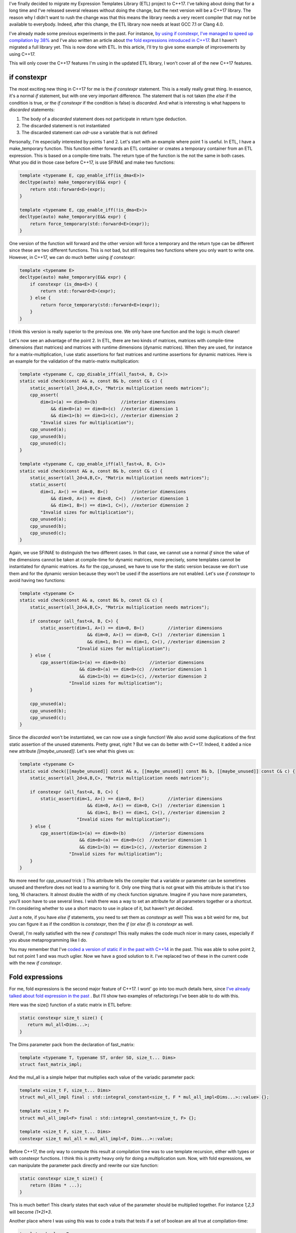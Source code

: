 I've finally decided to migrate my Expression Templates Library (ETL) project to
C++17. I've talking about doing that for a long time and I've released several
releases without doing the change, but the next version will be a C++17 library.
The reason why I didn't want to rush the change was that this means the library
needs a very recent compiler that may not be available to everybody. Indeed,
after this change, the ETL library now needs at least GCC 7.1 or Clang 4.0.

I've already made some previous experiments in the past. For instance,
`by using if constexpr, I've managed to speed up compilation by 38% <https://baptiste-wicht.com/posts/2017/09/how-i-made-deep-learning-library-38-faster-to-compile-optimization-and-cpp17-if-constexpr.html>`_ and I've also written an article about `the fold expressions introduced in C++17 <https://baptiste-wicht.com/posts/2015/05/cpp17-fold-expressions.html>`_. But I haven't migrated a full library yet. This is now done with ETL. In this article, I'll try to give some example of improvements by using C++17.

This will only cover the C++17 features I'm using in the updated ETL library,
I won't cover all of the new C++17 features.

if constexpr
############

The most exciting new thing in C++17 for me is the `if constexpr`
statement. This is a really really great thing. In essence, it's a normal
`if` statement, but with one very important difference. The statement that
is not taken (the `else` if the condition is true, or the `if
constexpr` if the condition is false) is *discarded*. And what is interesting
is what happens to *discarded* statements:

1) The body of a *discarded* statement does not participate in return type
   deduction.
2) The discarded statement is not instantiated
3) The discarded statement can *odr-use* a variable that is not defined

Personally, I'm especially interested by points 1 and 2. Let's start with an
example where point 1 is useful. In ETL, I have a make_temporary function. This
function either forwards an ETL container or creates a temporary container from
an ETL expression. This is based on a compile-time traits. The return type of
the function is the not the same in both cases. What you did in those case
before C++17, is use SFINAE and make two functions:

.. code:: cpp

    template <typename E, cpp_enable_iff(is_dma<E>)>
    decltype(auto) make_temporary(E&& expr) {
        return std::forward<E>(expr);
    }

    template <typename E, cpp_enable_iff(!is_dma<E>)>
    decltype(auto) make_temporary(E&& expr) {
        return force_temporary(std::forward<E>(expr));
    }

One version of the function will forward and the other version will force
a temporary and the return type can be different since these are two different
functions. This is not bad, but still requires two functions where you only want
to write one. However, in C++17, we can do much better using `if constexpr`:

.. code:: cpp

    template <typename E>
    decltype(auto) make_temporary(E&& expr) {
        if constexpr (is_dma<E>) {
            return std::forward<E>(expr);
        } else {
            return force_temporary(std::forward<E>(expr));
        }
    }

I think this version is really superior to the previous one. We only have one
function and the logic is much clearer!

Let's now see an advantage of the point 2. In ETL, there are two kinds of
matrices, matrices with compile-time dimensions (fast matrices) and matrices
with runtime dimensions (dynamic matrices). When they are used, for instance for
a matrix-multiplication, I use static assertions for fast matrices and runtime
assertions for dynamic matrices. Here is an example for the validation of the
matrix-matrix multiplication:

.. code:: cpp

    template <typename C, cpp_disable_iff(all_fast<A, B, C>)>
    static void check(const A& a, const B& b, const C& c) {
        static_assert(all_2d<A,B,C>, "Matrix multiplication needs matrices");
        cpp_assert(
            dim<1>(a) == dim<0>(b)         //interior dimensions
                && dim<0>(a) == dim<0>(c)  //exterior dimension 1
                && dim<1>(b) == dim<1>(c), //exterior dimension 2
            "Invalid sizes for multiplication");
        cpp_unused(a);
        cpp_unused(b);
        cpp_unused(c);
    }

    template <typename C, cpp_enable_iff(all_fast<A, B, C>)>
    static void check(const A& a, const B& b, const C& c) {
        static_assert(all_2d<A,B,C>, "Matrix multiplication needs matrices");
        static_assert(
            dim<1, A>() == dim<0, B>()         //interior dimensions
                && dim<0, A>() == dim<0, C>()  //exterior dimension 1
                && dim<1, B>() == dim<1, C>(), //exterior dimension 2
            "Invalid sizes for multiplication");
        cpp_unused(a);
        cpp_unused(b);
        cpp_unused(c);
    }

Again, we use SFINAE to distinguish the two different cases. In that case, we
cannot use a normal `if` since the value of the dimensions cannot be taken
at compile-time for dynamic matrices, more precisely, some templates cannot be
instantiated for dynamic matrices. As for the cpp_unused, we have to use for the
static version because we don't use them and for the dynamic version because
they won't be used if the assertions are not enabled. Let's use `if constexpr` to avoid having two functions:

.. code:: cpp

    template <typename C>
    static void check(const A& a, const B& b, const C& c) {
        static_assert(all_2d<A,B,C>, "Matrix multiplication needs matrices");

        if constexpr (all_fast<A, B, C>) {
            static_assert(dim<1, A>() == dim<0, B>()         //interior dimensions
                              && dim<0, A>() == dim<0, C>()  //exterior dimension 1
                              && dim<1, B>() == dim<1, C>(), //exterior dimension 2
                          "Invalid sizes for multiplication");
        } else {
            cpp_assert(dim<1>(a) == dim<0>(b)         //interior dimensions
                           && dim<0>(a) == dim<0>(c)  //exterior dimension 1
                           && dim<1>(b) == dim<1>(c), //exterior dimension 2
                       "Invalid sizes for multiplication");
        }

        cpp_unused(a);
        cpp_unused(b);
        cpp_unused(c);
    }

Since the *discarded* won't be instantiated, we can now use a single function!
We also avoid some duplications of the first static assertion of the unused
statements. Pretty great, right ? But we can do better with C++17. Indeed, it
added a nice new attribute `[[maybe_unused]]`. Let's see what this gives
us:

.. code:: cpp

    template <typename C>
    static void check([[maybe_unused]] const A& a, [[maybe_unused]] const B& b, [[maybe_unused]] const C& c) {
        static_assert(all_2d<A,B,C>, "Matrix multiplication needs matrices");

        if constexpr (all_fast<A, B, C>) {
            static_assert(dim<1, A>() == dim<0, B>()         //interior dimensions
                              && dim<0, A>() == dim<0, C>()  //exterior dimension 1
                              && dim<1, B>() == dim<1, C>(), //exterior dimension 2
                          "Invalid sizes for multiplication");
        } else {
            cpp_assert(dim<1>(a) == dim<0>(b)         //interior dimensions
                           && dim<0>(a) == dim<0>(c)  //exterior dimension 1
                           && dim<1>(b) == dim<1>(c), //exterior dimension 2
                       "Invalid sizes for multiplication");
        }
    }

No more need for `cpp_unused` trick :) This attribute tells the compiler
that a variable or parameter can be sometimes unused and therefore does not lead
to a warning for it. Only one thing that is not great with this attribute is
that it's too long, 16 characters. It almost double the width of my check
function signature. Imagine if you have more parameters, you'll soon have to use
several lines. I wish there was a way to set an attribute for all parameters
together or a shortcut. I'm considering whether to use a short macro to use in
place of it, but haven't yet decided.

Just a note, if you have `else if` statements, you need to set them as
`constexpr` as well! This was a bit weird for me, but you can figure it as
if the condition is `constexpr`, then the `if` (or `else if`)
is `constexpr` as well.

Overall, I'm really satisfied with the new `if constexpr`! This really makes the
code much nicer in many cases, especially if you abuse metaprogramming like
I do.

You may remember that I've `coded a version of static if in the past with C++14 <https://baptiste-wicht.com/posts/2015/07/simulate-static_if-with-c11c14.html>`_ in the past. This was able to solve point 2, but not point 1 and was much uglier. Now we have a good solution to it. I've replaced two of these in the current code with the new `if constexpr`.

Fold expressions
################

For me, fold expressions is the second major feature of C++17. I wont' go into
too much details here, since
`I've already talked about fold expression in the past <https://baptiste-wicht.com/posts/2015/05/cpp17-fold-expressions.html>`_
. But I'll show two examples of refactorings I've been able to do with this.

Here was the size() function of a static matrix in ETL before:

.. code:: cpp

    static constexpr size_t size() {
       return mul_all<Dims...>;
    }

The Dims parameter pack from the declaration of fast_matrix:

.. code:: cpp

    template <typename T, typename ST, order SO, size_t... Dims>
    struct fast_matrix_impl;

And the mul_all is a simple helper that multiplies each value of the variadic
parameter pack:

.. code:: cpp

    template <size_t F, size_t... Dims>
    struct mul_all_impl final : std::integral_constant<size_t, F * mul_all_impl<Dims...>::value> {};

    template <size_t F>
    struct mul_all_impl<F> final : std::integral_constant<size_t, F> {};

    template <size_t F, size_t... Dims>
    constexpr size_t mul_all = mul_all_impl<F, Dims...>::value;

Before C++17, the only way to compute this result at compilation time was to use
template recursion, either with types or with constexpr functions. I think this
is pretty heavy only for doing a multiplication sum. Now, with fold expressions,
we can manipulate the parameter pack directly and rewrite our size function:

.. code:: cpp

    static constexpr size_t size() {
        return (Dims * ...);
    }

This is much better! This clearly states that each value of the parameter should
be multiplied together. For instance `1,2,3` will become `(1*2)*3`.

Another place where I was using this was to code a traits that tests if a set of
boolean are all true at compilation-time:

.. code:: cpp

    template <bool... B>
    constexpr bool and_v = std::is_same<
        cpp::tmp_detail::bool_list<true, B...>,
        cpp::tmp_detail::bool_list<B..., true>>::value;

I was using a nice trick here to test if all booleans are true. I don't remember
where I picked it up, but it's quite nice and very fast to compile.

This was used for instance to test that a set of expressions are all
single-precision floating points:

.. code:: cpp

    template <typename... E>
    constexpr bool all_single_precision = and_v<(is_single_precision<E>)...>;

Now, we can get rid of the and_v traits and use directly the parameter pack
directly:

.. code:: cpp

    template <typename... E>
    constexpr bool all_single_precision = (is_single_precision<E> && ...);

I think using fold expressions results in much clearer syntax and better code
and it's a pretty nice feature overall :)

As a note here, I'd like to mention, that you can also use this syntax to call
a function on each argument that you have, which makes for much nicer syntax as
well and I'll be using that in DLL once I migrate it to C++17.

Miscellaneous
#############

There are also a few more C++17 features that I've used to improve ETL, but that
have a bit less impact.

A very nice feature of C++17 is the support for structured bindings. Often you
end up with a function that returns several parts of information in the form of
a pair or a tuple or even a fixed-size array. You can use an object for this,
but if you don't, you end up with code that is not terribly nice:

.. code:: cpp

    size_t index;
    bool result;
    float alpha;
    std::tie(index, result, alpha) = my_function();

It's not terribly bad, but in these cases, you should be be hoping for something
better. With c++17, you can do better:

.. code:: cpp

    auto [index, result, alpha] = my_function();

Now you can directly use auto to deduce the types of the three variables at once
and you can get all the results in the variables at once as well :) I think this
is really nice and can really profit some projects. In ETL, I've almost no use
for this, but I'm going to be using that a bit more in DLL.

Something really nice to clean up the code in C++17 is the ability to declared
nested namespaces in one line. Before, you have a nested namespace
etl::impl::standard for instance, you would do:

.. code:: cpp

    namespace etl {
    namespace impl {
    namespace standard {

    // Someting inside etl::impl::standard

    } // end of namespace standard
    } // end of namespace impl
    } // end of namespace etl

In C++17, you can do:

.. code:: cpp

    namespace etl::impl::standard {

    // Someting inside etl::impl::standard

    } // end of namespace etl::impl::standard

I think it's pretty neat :)

Another very small change is the ability to use the typename keyword in place of
the class keyword when declaring template template parameters. Before, you had
to declare:

.. code:: cpp

    template <template <typename> class X>

now you can also use:

.. code:: cpp

    template <template <typename> typename X>

It's just some syntactic sugar, but I think it's quite nice.

The last improvement that I want to talk about is one that probably very few
know about but it's pretty neat. Since C++11, you can use the `alignas(X)`
specifier for types and objects to specify on how many bytes you want to align
these. This is pretty nice if you want to align on the stack. However, this
won't always work for dynamic memory allocation. Imagine this struct:

.. code:: cpp

    struct alignas(128)  test_struct  { char data; };

If you declare an object of this type on the stack, you have the guarantee that
it will be aligned on 128 bytes. However, if you use `new` to allocate it
on the heap, you don't have such guarantee. Indeed, the problem is that 128 is
greater than the maximum default alignment. This is called an over-aligned type.
In such cases, the result will be aligned on the max alignment of your system.
Since C++17, `new` supports aligned dynamic memory allocation of
over-aligned types. Therefore, you can use a simple `alignas` to allocate
dynamic over-aligned types :) I need this in ETL for matrices that need to be
aligned for vectorized code. Before, I was using a larger array with some
padding in order to find an aligned element inside, but that is not very nice,
now the code is much better.

Compilation Time
################

I've done a few tests to see how much impact these news features have on
compilation time. Here, I'm doing benchmark on compiling the entire test suite
in different compilation mode, I enabled most compilation options (all GPU and
BLAS options in order to make sure almost all of the library is compiled).

Since I'm a bit short on time before going to vacation, I've only gathered the
results with g++. Here are the results with G++ 7.2.0

+------------+-------+---------+---------------+
|            | debug | release | release_debug |
+------------+-------+---------+---------------+
| C++14      | 862s  | 1961s   | 1718s         |
+------------+-------+---------+---------------+
| C++17      | 892s  | 2018s   | 1745s         |
+------------+-------+---------+---------------+
| Difference | +3.4% | +2.9%   | +1.5%         |
+------------+-------+---------+---------------+

Overall, I'm a bit disappointed by these results, it's around 3% slower to
compile the C++17 version than the C++14 version. I was thinking that this would
a least be as fast to compile as before. It seems that currently with G++ 7.2,
`if constexpr` are slower to compile than the equivalent SFINAE functions.
I didn't do individual benchmarks of all the features I've migrated, therefore,
it may not be coming from `if constexpr`, but since it's the greatest
change by far, it's the more likely candidate. Once I'll have a little more
time, after my vacations, I'll try to see if that is also the case with clang.

Keep in mind that we are compiling the test suite here. The ETL test suite is
using the manual selection mode of the library in order to be able to test all
the possible implementations of each operation. This makes a considerable
difference in performance. I expect better compilation time when this is used in
automatic selection mode (the default mode). In the default mode, a lot more
code can be disabled with `if constexpr`. I will test this next with the
DLL library which I will also migrate to C++17.

Conclusion
##########

This concludes this report on the migration of my ETL library from C++14 to
C++17. Overall, I'm really satisfied with the improvement of the code, it's much
better. I'm a bit disappointed by the slight increase  (around 3%) in
compilation time, but it's not dramatic either. I'm still hoping that once it's
used in DLL, I will see a decrease in compilation, but we'll see that when I'll
be done with the migration of DLL to C++17 which may take some time since I'll
have two weeks vacation in China starting Friday.

The new version is available only through the *master* branch. It will be
released as the 1.3 version probably when I integrate some new features, but in
itself will not be released as new version. You can take a look in the
`Github etl repository <https://github.com/wichtounet/etl>`_ if you are interested.
